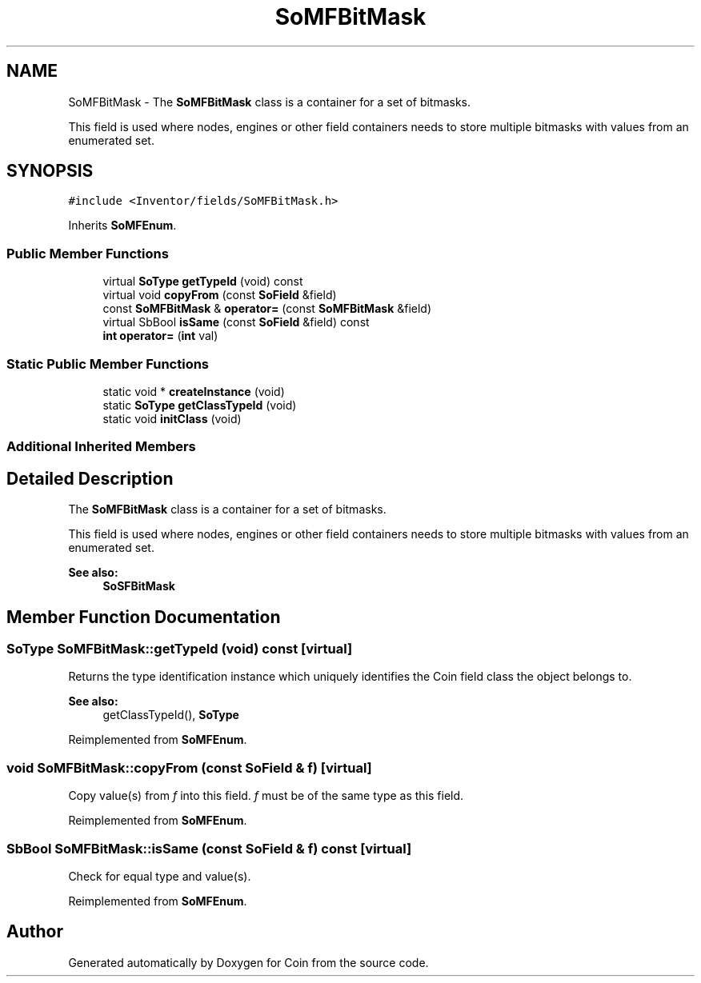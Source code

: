 .TH "SoMFBitMask" 3 "Sun May 28 2017" "Version 4.0.0a" "Coin" \" -*- nroff -*-
.ad l
.nh
.SH NAME
SoMFBitMask \- The \fBSoMFBitMask\fP class is a container for a set of bitmasks\&.
.PP
This field is used where nodes, engines or other field containers needs to store multiple bitmasks with values from an enumerated set\&.  

.SH SYNOPSIS
.br
.PP
.PP
\fC#include <Inventor/fields/SoMFBitMask\&.h>\fP
.PP
Inherits \fBSoMFEnum\fP\&.
.SS "Public Member Functions"

.in +1c
.ti -1c
.RI "virtual \fBSoType\fP \fBgetTypeId\fP (void) const"
.br
.ti -1c
.RI "virtual void \fBcopyFrom\fP (const \fBSoField\fP &field)"
.br
.ti -1c
.RI "const \fBSoMFBitMask\fP & \fBoperator=\fP (const \fBSoMFBitMask\fP &field)"
.br
.ti -1c
.RI "virtual SbBool \fBisSame\fP (const \fBSoField\fP &field) const"
.br
.ti -1c
.RI "\fBint\fP \fBoperator=\fP (\fBint\fP val)"
.br
.in -1c
.SS "Static Public Member Functions"

.in +1c
.ti -1c
.RI "static void * \fBcreateInstance\fP (void)"
.br
.ti -1c
.RI "static \fBSoType\fP \fBgetClassTypeId\fP (void)"
.br
.ti -1c
.RI "static void \fBinitClass\fP (void)"
.br
.in -1c
.SS "Additional Inherited Members"
.SH "Detailed Description"
.PP 
The \fBSoMFBitMask\fP class is a container for a set of bitmasks\&.
.PP
This field is used where nodes, engines or other field containers needs to store multiple bitmasks with values from an enumerated set\&. 


.PP
\fBSee also:\fP
.RS 4
\fBSoSFBitMask\fP 
.RE
.PP

.SH "Member Function Documentation"
.PP 
.SS "\fBSoType\fP SoMFBitMask::getTypeId (void) const\fC [virtual]\fP"
Returns the type identification instance which uniquely identifies the Coin field class the object belongs to\&.
.PP
\fBSee also:\fP
.RS 4
getClassTypeId(), \fBSoType\fP 
.RE
.PP

.PP
Reimplemented from \fBSoMFEnum\fP\&.
.SS "void SoMFBitMask::copyFrom (const \fBSoField\fP & f)\fC [virtual]\fP"
Copy value(s) from \fIf\fP into this field\&. \fIf\fP must be of the same type as this field\&. 
.PP
Reimplemented from \fBSoMFEnum\fP\&.
.SS "SbBool SoMFBitMask::isSame (const \fBSoField\fP & f) const\fC [virtual]\fP"
Check for equal type and value(s)\&. 
.PP
Reimplemented from \fBSoMFEnum\fP\&.

.SH "Author"
.PP 
Generated automatically by Doxygen for Coin from the source code\&.
